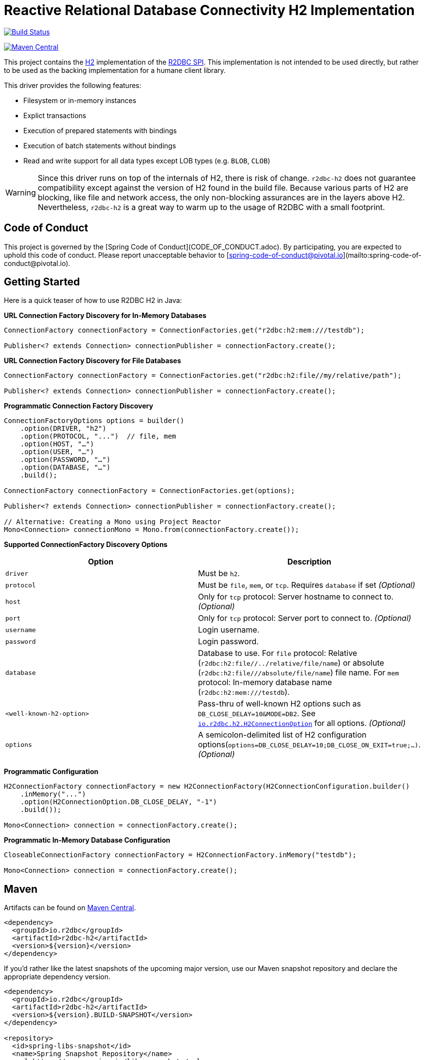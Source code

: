 = Reactive Relational Database Connectivity H2 Implementation

image:https://travis-ci.org/r2dbc/r2dbc-h2.svg?branch=main["Build Status", link="https://travis-ci.org/r2dbc/r2dbc-h2"]

image::https://maven-badges.herokuapp.com/maven-central/io.r2dbc/r2dbc-h2/badge.svg[Maven Central, link="https://maven-badges.herokuapp.com/maven-central/io.r2dbc/r2dbc-h2"]

This project contains the https://www.h2database.com/html/main.html[H2] implementation of the https://github.com/r2dbc/r2dbc-spi[R2DBC SPI].
This implementation is not intended to be used directly, but rather to be used as the backing implementation for a humane client library.

This driver provides the following features:

* Filesystem or in-memory instances
* Explict transactions
* Execution of prepared statements with bindings
* Execution of batch statements without bindings
* Read and write support for all data types except LOB types (e.g. `BLOB`, `CLOB`)

WARNING: Since this driver runs on top of the internals of H2, there is risk of change.
`r2dbc-h2` does not guarantee compatibility except against the version of H2 found in the build file.
Because various parts of H2 are blocking, like file and network access, the only non-blocking assurances are in the layers above H2.
Nevertheless, `r2dbc-h2` is a great way to warm up to the usage of R2DBC with a small footprint.

== Code of Conduct

This project is governed by the [Spring Code of Conduct](CODE_OF_CONDUCT.adoc). By participating, you are expected to uphold this code of conduct. Please report unacceptable behavior to [spring-code-of-conduct@pivotal.io](mailto:spring-code-of-conduct@pivotal.io).

== Getting Started

Here is a quick teaser of how to use R2DBC H2 in Java:

**URL Connection Factory Discovery for In-Memory Databases**

[source,java]
----
ConnectionFactory connectionFactory = ConnectionFactories.get("r2dbc:h2:mem:///testdb");

Publisher<? extends Connection> connectionPublisher = connectionFactory.create();
----

**URL Connection Factory Discovery for File Databases**

[source,java]
----
ConnectionFactory connectionFactory = ConnectionFactories.get("r2dbc:h2:file//my/relative/path");

Publisher<? extends Connection> connectionPublisher = connectionFactory.create();
----

**Programmatic Connection Factory Discovery**

[source,java]
----
ConnectionFactoryOptions options = builder()
    .option(DRIVER, "h2")
    .option(PROTOCOL, "...")  // file, mem
    .option(HOST, "…")
    .option(USER, "…")
    .option(PASSWORD, "…")
    .option(DATABASE, "…")
    .build();

ConnectionFactory connectionFactory = ConnectionFactories.get(options);

Publisher<? extends Connection> connectionPublisher = connectionFactory.create();

// Alternative: Creating a Mono using Project Reactor
Mono<Connection> connectionMono = Mono.from(connectionFactory.create());
----

**Supported ConnectionFactory Discovery Options**

[%header,cols=2*]
|===
| Option            | Description
| `driver`          | Must be `h2`.
| `protocol`        | Must be `file`, `mem`, or `tcp`. Requires `database` if set _(Optional)_
| `host`            | Only for `tcp` protocol: Server hostname to connect to. _(Optional)_
| `port`            | Only for `tcp` protocol: Server port to connect to. _(Optional)_
| `username`        | Login username.
| `password`        | Login password.
| `database`        | Database to use. For `file` protocol: Relative (`r2dbc:h2:file//../relative/file/name`) or absolute (`r2dbc:h2:file///absolute/file/name`) file name. For `mem` protocol: In-memory database name (`r2dbc:h2:mem:///testdb`).
| `<well-known-h2-option>`         | Pass-thru of well-known H2 options such as `DB_CLOSE_DELAY=10&MODE=DB2`. See https://github.com/r2dbc/r2dbc-h2/blob/main/src/main/java/io/r2dbc/h2/H2ConnectionOption.java[`io.r2dbc.h2.H2ConnectionOption`] for all options. _(Optional)_
| `options`         | A semicolon-delimited list of H2 configuration options(`options=DB_CLOSE_DELAY=10;DB_CLOSE_ON_EXIT=true;…)`. _(Optional)_
|===

**Programmatic Configuration**

[source,java]
----
H2ConnectionFactory connectionFactory = new H2ConnectionFactory(H2ConnectionConfiguration.builder()
    .inMemory("...")
    .option(H2ConnectionOption.DB_CLOSE_DELAY, "-1")
    .build());

Mono<Connection> connection = connectionFactory.create();
----

**Programmatic In-Memory Database Configuration**

[source,java]
----
CloseableConnectionFactory connectionFactory = H2ConnectionFactory.inMemory("testdb");

Mono<Connection> connection = connectionFactory.create();
----

== Maven

Artifacts can be found on https://search.maven.org/search?q=r2dbc-h2[Maven Central].

[source,xml]
----
<dependency>
  <groupId>io.r2dbc</groupId>
  <artifactId>r2dbc-h2</artifactId>
  <version>${version}</version>
</dependency>
----

If you'd rather like the latest snapshots of the upcoming major version, use our Maven snapshot repository and declare the appropriate dependency version.

[source,xml]
----
<dependency>
  <groupId>io.r2dbc</groupId>
  <artifactId>r2dbc-h2</artifactId>
  <version>${version}.BUILD-SNAPSHOT</version>
</dependency>

<repository>
  <id>spring-libs-snapshot</id>
  <name>Spring Snapshot Repository</name>
  <url>https://repo.spring.io/libs-snapshot</url>
</repository>
----

== Setting query params

H2 uses index parameters that are prefixed with `$`.
The following SQL statement makes use of parameters:

[source,sql]
----
INSERT INTO person (id, first_name, last_name) VALUES ($1, $2, $3)
----

Parameters are referenced using the same identifiers when binding these:

[source,java]
----
connection
    .createStatement("INSERT INTO person (id, first_name, last_name) VALUES ($1, $2, $3)")
    .bind("$1", 1)
    .bind("$2", "Walter")
    .bind("$3", "White")
    .execute()
----

== Geometry support

`r2dbc-h2` will automatically register support for https://locationtech.github.io/jts/[JTS Toplogy Suite] and handle it's `Geometry` types if `org.locationtech.jts:jts-core` is on the classpath.

To enable, add this to your build:

[source,xml]
----
<dependency>
    <groupId>org.locationtech.jts</groupId>
    <artifactId>jts-core</artifactId>
    <version>${jts.version}</version>
</dependency>
----

IMPORTANT: Be sure to plug in your version of JTS!

Also read https://h2database.com/html/datatypes.html#geometry_type[H2's reference documentation] on `GEOMETRY` types.

== We also support params binding as

* index `bind(1, "Walter")`.
Notice that passing an integer means index (zero-based) references.
* $ symbol `bind("$2", "Walter")`.
H2 supports postgres params notation.
* Object (Integer) `bind(yourIntegerAsObject, "Walter")`.
If you index (int) was converted into object by a framework

=== Running JMH Benchmarks

Running the JMH benchmarks builds and runs the benchmarks without running tests.

[source,bash]
----
 $ ./mvnw clean install -Pjmh
----

== License

This project is released under version 2.0 of the https://www.apache.org/licenses/LICENSE-2.0[Apache License].
